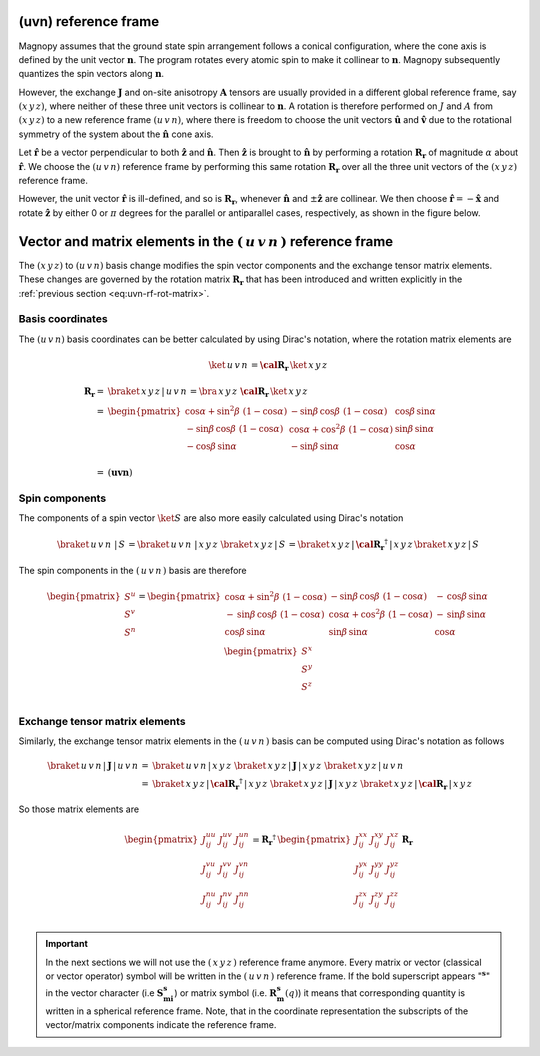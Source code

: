 .. _user-guide_methods_uvn:

*********************
(uvn) reference frame
*********************

.. dropdown:: Notation used on this page

  * .. include:: page-notations/vector.inc
  * .. include:: page-notations/unit-vector.inc
  * .. include:: page-notations/matrix.inc
  * .. include:: page-notations/reference-frame.inc
  * .. include:: page-notations/cross-product.inc

Magnopy assumes that the ground state spin arrangement follows a conical configuration,
where the cone axis is defined by the unit vector :math:`\boldsymbol{n}`. The program
rotates every atomic spin to make it collinear to :math:`\boldsymbol{n}`.
Magnopy subsequently quantizes the spin vectors along :math:`\boldsymbol{n}`.

However, the exchange :math:`\boldsymbol{J}` and on-site anisotropy
:math:`\boldsymbol{A}` tensors are usually
provided in a different global reference frame, say
:math:`(x\,y\,z)`,
where neither of these three unit vectors is collinear to :math:`\boldsymbol{n}`.
A rotation is therefore performed on :math:`J` and :math:`A` from :math:`(x\,y\,z)` to
a new reference frame :math:`(u\,v\,n)`, where there is freedom to choose the unit
vectors :math:`\boldsymbol{\hat{u}}` and :math:`\boldsymbol{\hat{v}}` due to
the rotational symmetry of the system about the :math:`\boldsymbol{\hat{n}}` cone axis.

Let :math:`\boldsymbol{\hat{r}}` be a vector perpendicular to both
:math:`\boldsymbol{\hat{z}}` and :math:`\boldsymbol{\hat{n}}`. Then
:math:`\boldsymbol{\hat{z}}` is brought to :math:`\boldsymbol{\hat{n}}` by performing
a rotation :math:`\boldsymbol{R_r}` of magnitude :math:`\alpha` about
:math:`\boldsymbol{\hat{r}}`. We choose  the :math:`(u\,v\,n)` reference frame by performing
this same rotation :math:`\boldsymbol{R_{r}}` over all the three unit vectors of
the :math:`(x\,y\,z)` reference frame.

.. raw:: html
  :file: ../../../images/uvn-rf-main-case.html

.. dropdown:: Explicit formulas

  The unit vector

  .. math::

      \boldsymbol{\hat{r}}(\alpha,\beta)
      =
      \dfrac{\boldsymbol{\hat{z}}\times\boldsymbol{\hat{n}}}{\vert\boldsymbol{\hat{z}}\times\boldsymbol{\hat{n}}\vert}
      =
      \begin{pmatrix}
        -\sin\beta \\
        \cos\beta \\
        0
      \end{pmatrix}

  is actually defined by the two angles :math:`\alpha` and :math:`\beta`
  in the figure

  .. raw:: html
    :file: ../../../images/uvn-rf-n-angles.html

  The rotation matrix is

  .. math::
    :name: eq:uvn-rf-rot-matrix

      \boldsymbol{R_r}
      &=
      \begin{pmatrix}
        1 - \dfrac{(n^x)^2}{1+n^z} & -\dfrac{n^xn^y}{1+n^z}   & n^x  \\
        -\dfrac{n^xn^y}{1+n^z}   & 1 - \dfrac{(n^y)^2}{1+n^z} & n^y  \\
        -n^x                     & -n^y                     & n^z  \\
      \end{pmatrix} &\\
      &=
      \begin{pmatrix}
        \cos\alpha + \sin^2\beta(1-\cos\alpha) &
        -\sin\beta\cos\beta(1-\cos\alpha)      &
        \cos\beta\sin\alpha                    \\
        -\sin\beta\cos\beta(1-\cos\alpha)      &
        \cos\alpha + \cos^2\beta(1-\cos\alpha) &
        \sin\beta\sin\alpha                    \\
        -\cos\beta\sin\alpha                   &
        -\sin\beta\sin\alpha                   &
        \cos\alpha \\
      \end{pmatrix}&

  The unit vectors of the rotated reference frame are

  .. math::

      \begin{aligned}
        \boldsymbol{\hat{u}}
        &=
        \boldsymbol{R_r} \begin{pmatrix} 1 \\ 0 \\ 0 \end{pmatrix}
        =
        \begin{pmatrix}
          1 - \dfrac{(n^x)^2}{1+n^z} \\
          -\dfrac{n^xn^y}{1+n^z}   \\
          -n^x                     \\
        \end{pmatrix}
        =
        \begin{pmatrix}
          \cos\alpha + \sin^2\beta(1-\cos\alpha) \\
          -\sin\beta\cos\beta(1-\cos\alpha)      \\
          -\cos\beta\sin\alpha                   \\
        \end{pmatrix}
        \\
        \boldsymbol{\hat{v}}
        &=
        \boldsymbol{R_r} \begin{pmatrix} 0 \\ 1 \\ 0 \end{pmatrix}
        =
        \begin{pmatrix}
          -\dfrac{n^xn^y}{1+n^z}   \\
          1 - \dfrac{(n^y)^2}{1+n^z} \\
          -n^y                     \\
        \end{pmatrix}
        =
        \begin{pmatrix}
          -\sin\beta\cos\beta(1-\cos\alpha)      \\
          \cos\alpha + \cos^2\beta(1-\cos\alpha) \\
          -\sin\beta\sin\alpha                   \\
        \end{pmatrix}
        \\
        \boldsymbol{\hat{n}}
        &=
        \boldsymbol{R_r} \begin{pmatrix} 0 \\ 0 \\ 1 \end{pmatrix}
        =
        \begin{pmatrix}
          n^x \\
          n^y \\
          n^z \\
        \end{pmatrix}
        =
        \begin{pmatrix}
          \cos\beta\sin\alpha \\
          \sin\beta\sin\alpha \\
          \cos\alpha          \\
        \end{pmatrix}
      \end{aligned}

  Notice also that these vectors can be written in Dirac's notation as

  .. math::
    \begin{aligned}
        \boldsymbol{\hat{u}} &= \braket{x\,y\,z\,|u}=\braket{x\,y\,z\,|\,R\,|x}\\
        \boldsymbol{\hat{v}} &= \braket{x\,y\,z\,|v}=\braket{x\,y\,z\,|\,R\,|y}\\
        \boldsymbol{\hat{n}} &= \braket{x\,y\,z\,|n}=\braket{x\,y\,z\,|\,R\,|z}
    \end{aligned}

However, the unit vector :math:`\boldsymbol{\hat{r}}` is ill-defined, and so is
:math:`\boldsymbol{R_r}`, whenever  :math:`\boldsymbol{\hat{n}}` and
:math:`\pm\boldsymbol{\hat{z}}` are collinear. We then choose
:math:`\boldsymbol{\hat{r}}=-\boldsymbol{\hat{x}}` and rotate
:math:`\boldsymbol{\hat{z}}` by either 0 or :math:`\pi` degrees
for the parallel or antiparallel cases, respectively, as shown in the figure below.

.. raw:: html
  :file: ../../../images/uvn-rf-special-cases.html

.. dropdown:: Explicit formulas

  .. math::
      \boldsymbol{R_r}
      =
      \begin{pmatrix}
        1 & 0     & 0     \\
        0 & \pm 1 & 0     \\
        0 & 0     & \pm 1 \\
      \end{pmatrix}

  .. math::
      \begin{aligned}
        \boldsymbol{\hat{u}} &= \boldsymbol{\hat{x}}    \\
        \boldsymbol{\hat{v}} &= \pm\boldsymbol{\hat{y}} \\
        \boldsymbol{\hat{n}} &= \pm\boldsymbol{\hat{z}} \\
      \end{aligned}

***********************************************************************
Vector and matrix elements in the :math:`(\,u\,v\,n\,)` reference frame
***********************************************************************

The :math:`(x\,y\,z)` to :math:`(u\,v\,n)` basis change modifies the spin vector components
and the exchange tensor matrix elements. These changes are governed by the rotation
matrix :math:`\boldsymbol{R_r}` that has been introduced and written explicitly in
the  :ref:`previous section <eq:uvn-rf-rot-matrix>`.

=================
Basis coordinates
=================

The :math:`(u\,v\,n)` basis coordinates can be better calculated by using
Dirac's notation, where the rotation matrix elements are

.. math::
  \ket{\,u\,v\,n\,} = \boldsymbol{\cal R_r}\, \ket{\,x\,y\,z\,}

.. math::
  \boldsymbol{R_r}=&
  \braket{\,x\,y\,z\,|\,u\,v\,n\,}=
  \bra{\,x\,y\,z\,}\, \boldsymbol{\cal R_r}\, \ket{\,x\,y\,z\,}\\\\
   =&
      \begin{pmatrix}
        \cos\alpha + \sin^2\beta\,\,(1-\cos\alpha) &
        -\sin\beta\,\cos\beta\,\,(1-\cos\alpha)      &
        \cos\beta\,\sin\alpha                    \\
        -\sin\beta\,\cos\beta\,\,(1-\cos\alpha)      &
        \cos\alpha + \cos^2\beta\,\,(1-\cos\alpha) &
        \sin\beta\,\sin\alpha                    \\
        -\cos\beta\,\sin\alpha                   &
        -\sin\beta\,\sin\alpha                   &
        \cos\alpha \\
      \end{pmatrix}\\
      =&\left(\boldsymbol{u} \boldsymbol{v} \boldsymbol{n})

===============
Spin components
===============
The components of a spin vector :math:`\ket{S}` are also more easily calculated
using Dirac's notation

.. math::
  \braket{\,u\,v\,n\, \,|\, S\,} = \braket{\,u\,v\,n\, \,|\,x\,y\,z\,}\,
  \braket{\,x\,y\,z\,|\, S\,}
  =
  \braket{\,x\,y\,z \,|\,\boldsymbol{\cal R_r}^\dagger\,| \,x\,y\,z\,}
  \braket{\,x\,y\,z\, | \,S\,}

The spin components in the :math:`(\,u\,v\,n\,)` basis are therefore

.. math::
  \begin{pmatrix}
    S^u \\
    S^v \\
    S^n \\
  \end{pmatrix}
  =
       \begin{pmatrix}
        \cos\alpha + \sin^2\beta\,\,(1-\cos\alpha) &
        -\sin\beta\,\cos\beta\,\,(1-\cos\alpha)      &
        -\,\cos\beta\,\sin\alpha                    \\
        -\,\sin\beta\,\cos\beta\,\,(1-\cos\alpha)      &
        \cos\alpha + \cos^2\beta\,\,(1-\cos\alpha) &
        -\,\sin\beta\,\sin\alpha                    \\
        \cos\beta\,\sin\alpha                   &
        \sin\beta\,\sin\alpha                   &
        \cos\alpha \\
      \end{pmatrix}
      \,
  \begin{pmatrix}
    S^x \\
    S^y \\
    S^z \\
  \end{pmatrix}

===============================
Exchange tensor matrix elements
===============================

Similarly, the exchange tensor matrix elements in the :math:`(\,u\,v\,n\,)` basis
can be computed using Dirac's notation as follows

.. math::
  \braket{\,u\,v\,n \,| \,\boldsymbol{J}\,|\,u\,v\,n\,}
  =&
  \braket{\,u\,v\,n \,|\, x\,y\,z\,}\,
  \braket{\,x\,y\,z\, |\, \boldsymbol{J}\,| \,x\,y\,z\,}\,
  \braket{\,x\,y\,z \,|\, u\,v\,n\,} \\
  =&
  \braket{\,x\,y\,z\, |\, \boldsymbol{\cal R_r}^{\dagger}\,|\,x\,y\,z\,}\,
  \braket{\,x\,y\,z\, |\, \boldsymbol{J}\,|\,x\,y\,z\,}\,
  \braket{\,x\,y\,z\, |\,\boldsymbol{\cal R_r}\,|\,x\,y\,z\,}

So those matrix elements are

.. math::
  \begin{pmatrix}
    J_{ij}^{uu} & J_{ij}^{uv} & J_{ij}^{un} \\
    J_{ij}^{vu} & J_{ij}^{vv} & J_{ij}^{vn} \\
    J_{ij}^{nu} & J_{ij}^{nv} & J_{ij}^{nn} \\
  \end{pmatrix}
  = \boldsymbol{R_r}^{\dagger}\,
  \begin{pmatrix}
    J_{ij}^{xx} & J_{ij}^{xy} & J_{ij}^{xz} \\
    J_{ij}^{yx} & J_{ij}^{yy} & J_{ij}^{yz} \\
    J_{ij}^{zx} & J_{ij}^{zy} & J_{ij}^{zz} \\
  \end{pmatrix} \,\boldsymbol{R_r}

.. important::
  In the next sections we will not use the :math:`(\,x\,y\,z\,)` reference frame anymore.
  Every matrix or vector (classical or vector operator) symbol will be written in the
  :math:`(\,u\,v\,n\,)` reference frame. If the bold superscript appears ":math:`\boldsymbol{^s}`"
  in the vector character (i.e :math:`\boldsymbol{S_{mi}^s}`) or matrix symbol
  (i.e. :math:`\boldsymbol{R_m^s}(q)`) it means that corresponding quantity is
  written in a spherical reference frame. Note, that in the coordinate representation
  the subscripts of the vector/matrix components indicate the reference frame.

